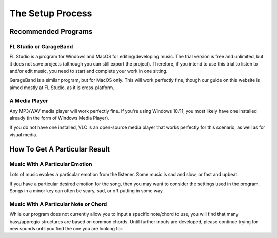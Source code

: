 The Setup Process
=============================

Recommended Programs
-----------------------------

FL Studio or GarageBand
~~~~~~~~~~~~~~~~~~~~~~~~~~~~~

FL Studio is a program for Windows and MacOS for editing/developing music. The trial version is free and unlimited, but it does not save projects (although you can still export the project). Therefore, if you intend to use this trial to listen to and/or edit music, you need to start and complete your work in one sitting.

GarageBand is a similar program, but for MacOS only. This will work perfectly fine, though our guide on this website is aimed mostly at FL Studio, as it is cross-platform.

A Media Player
~~~~~~~~~~~~~~~~~~~~~~~~~~~~~

Any MP3/WAV media player will work perfectly fine. If you're using Windows 10/11, you most likely have one installed already (in the form of Windows Media Player). 

If you do not have one installed, VLC is an open-source media player that works perfectly for this scenario, as well as for visual media.


How To Get A Particular Result
---------------------------------

Music With A Particular Emotion
~~~~~~~~~~~~~~~~~~~~~~~~~~~~~~~~

Lots of music evokes a particular emotion from the listener. Some music is sad and slow, or fast and upbeat.  

If you have a particular desired emotion for the song, then you may want to consider the settings used in the program. Songs in a minor key can often be scary, sad, or off putting in some way. 


Music With A Particular Note or Chord
~~~~~~~~~~~~~~~~~~~~~~~~~~~~~~~~~~~~~~~~

While our program does not currently allow you to input a specific note/chord to use, you will find that many bass/appregio structures are based on common chords. Until further inputs are developed, please continue trying for new sounds until you find the one you are looking for.
